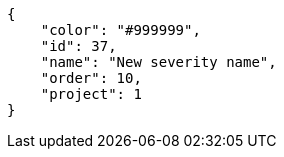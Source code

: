 [source,json]
----
{
    "color": "#999999",
    "id": 37,
    "name": "New severity name",
    "order": 10,
    "project": 1
}
----
